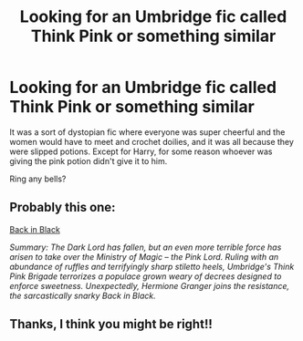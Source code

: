 #+TITLE: Looking for an Umbridge fic called Think Pink or something similar

* Looking for an Umbridge fic called Think Pink or something similar
:PROPERTIES:
:Author: Mrs_Black_21
:Score: 5
:DateUnix: 1473556639.0
:DateShort: 2016-Sep-11
:FlairText: Request
:END:
It was a sort of dystopian fic where everyone was super cheerful and the women would have to meet and crochet doilies, and it was all because they were slipped potions. Except for Harry, for some reason whoever was giving the pink potion didn't give it to him.

Ring any bells?


** Probably this one:

[[http://ashwinder.sycophanthex.com/viewstory.php?sid=15865][Back in Black]]

/Summary: The Dark Lord has fallen, but an even more terrible force has arisen to take over the Ministry of Magic -- the Pink Lord. Ruling with an abundance of ruffles and terrifyingly sharp stiletto heels, Umbridge's Think Pink Brigade terrorizes a populace grown weary of decrees designed to enforce sweetness. Unexpectedly, Hermione Granger joins the resistance, the sarcastically snarky Back in Black./
:PROPERTIES:
:Author: nothorse
:Score: 2
:DateUnix: 1473588683.0
:DateShort: 2016-Sep-11
:END:


** Thanks, I think you might be right!!
:PROPERTIES:
:Author: Mrs_Black_21
:Score: 1
:DateUnix: 1473635601.0
:DateShort: 2016-Sep-12
:END:

